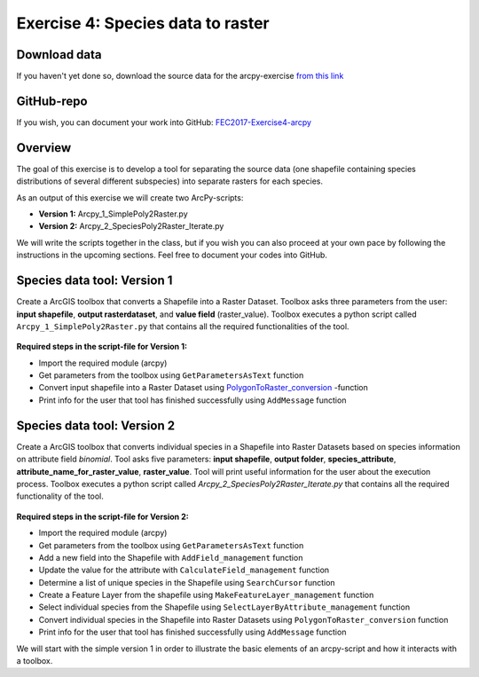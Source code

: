 Exercise 4: Species data to raster
===================================

Download data
--------------

If you haven't yet done so, download the source data for the arcpy-exercise
`from this link <https://github.com/Automating-GIS-processes/FEC/raw/master/data/DAMSELFISH.zip>`_


GitHub-repo
-----------

If you wish, you can document your work into GitHub: `FEC2017-Exercise4-arcpy <https://classroom.github.com/assignment-invitations/fb2e4efbfb71aebeff6f87662771bec6>`_

Overview
---------

The goal of this exercise is to develop a tool for separating the source data (one shapefile containing species distributions of several different subspecies)
into separate rasters for each species.

As an output of this exercise we will create two ArcPy-scripts:

- **Version 1:** Arcpy_1_SimplePoly2Raster.py
- **Version 2:** Arcpy_2_SpeciesPoly2Raster_Iterate.py

We will write the scripts together in the class, but if you wish you can also proceed at your own pace by following the
instructions in the upcoming sections. Feel free to document your codes into GitHub.


Species data tool: Version 1
--------------------------------------

Create a ArcGIS toolbox that converts a Shapefile into a Raster Dataset.
Toolbox asks three parameters from the user: **input shapefile**, **output rasterdataset**, and **value field** (raster_value).
Toolbox executes a python script called ``Arcpy_1_SimplePoly2Raster.py`` that contains all the required functionalities of the tool.

.. figure:: img/Arcpy_version1_interface.png


**Required steps in the script-file for Version 1:**

- Import the required module (arcpy)
- Get parameters from the toolbox using ``GetParametersAsText`` function
- Convert input shapefile into a Raster Dataset using `PolygonToRaster_conversion <http://pro.arcgis.com/en/pro-app/tool-reference/conversion/polygon-to-raster.htm>`_ -function
- Print info for the user that tool has finished successfully using ``AddMessage`` function



Species data tool: Version 2
---------------------------

Create a ArcGIS toolbox that converts individual species in a Shapefile into Raster Datasets based on species information on attribute field `binomial`.
Tool asks five parameters: **input shapefile**, **output folder**, **species_attribute**, **attribute_name_for_raster_value**, **raster_value**.
Tool will print useful information for the user about the execution process.
Toolbox executes a python script called *Arcpy_2_SpeciesPoly2Raster_Iterate.py* that contains all the required functionality of the tool.

.. figure:: img/Arcpy_version3_interface.png

**Required steps in the script-file for Version 2:**

- Import the required module (arcpy)
- Get parameters from the toolbox using ``GetParametersAsText`` function
- Add a new field into the Shapefile with ``AddField_management`` function
- Update the value for the attribute with ``CalculateField_management`` function
- Determine a list of unique species in the Shapefile using ``SearchCursor`` function
- Create a Feature Layer from the shapefile using ``MakeFeatureLayer_management`` function
- Select individual species from the Shapefile using ``SelectLayerByAttribute_management`` function
- Convert individual species in the Shapefile into Raster Datasets using ``PolygonToRaster_conversion`` function
- Print info for the user that tool has finished successfully using ``AddMessage`` function


We will start with the simple version 1 in order to illustrate the basic elements of an arcpy-script and how it interacts with a toolbox.